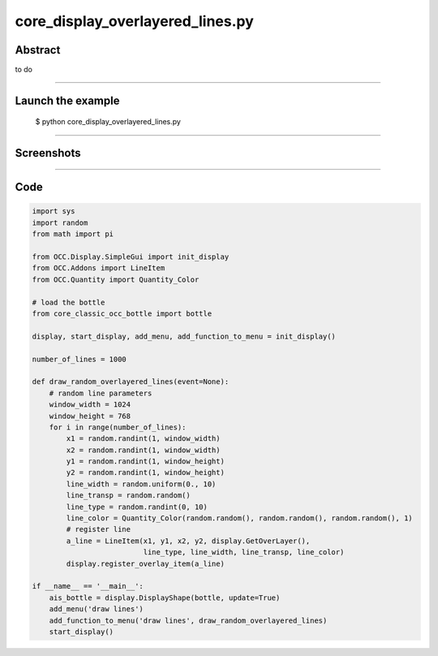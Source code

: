 core_display_overlayered_lines.py
=================================

Abstract
^^^^^^^^

to do

------

Launch the example
^^^^^^^^^^^^^^^^^^

  $ python core_display_overlayered_lines.py

------


Screenshots
^^^^^^^^^^^


  .. image:: images/screenshots/capture-core_display_overlayered_lines-1-1510986913.jpeg

------

Code
^^^^


.. code-block:: python

  import sys
  import random
  from math import pi
  
  from OCC.Display.SimpleGui import init_display
  from OCC.Addons import LineItem
  from OCC.Quantity import Quantity_Color
  
  # load the bottle
  from core_classic_occ_bottle import bottle
  
  display, start_display, add_menu, add_function_to_menu = init_display()
  
  number_of_lines = 1000
  
  def draw_random_overlayered_lines(event=None):
      # random line parameters
      window_width = 1024
      window_height = 768
      for i in range(number_of_lines):
          x1 = random.randint(1, window_width)
          x2 = random.randint(1, window_width)
          y1 = random.randint(1, window_height)
          y2 = random.randint(1, window_height)
          line_width = random.uniform(0., 10)
          line_transp = random.random()
          line_type = random.randint(0, 10)
          line_color = Quantity_Color(random.random(), random.random(), random.random(), 1)
          # register line
          a_line = LineItem(x1, y1, x2, y2, display.GetOverLayer(),
                            line_type, line_width, line_transp, line_color)
          display.register_overlay_item(a_line)
  
  if __name__ == '__main__':
      ais_bottle = display.DisplayShape(bottle, update=True)
      add_menu('draw lines')
      add_function_to_menu('draw lines', draw_random_overlayered_lines)
      start_display()
